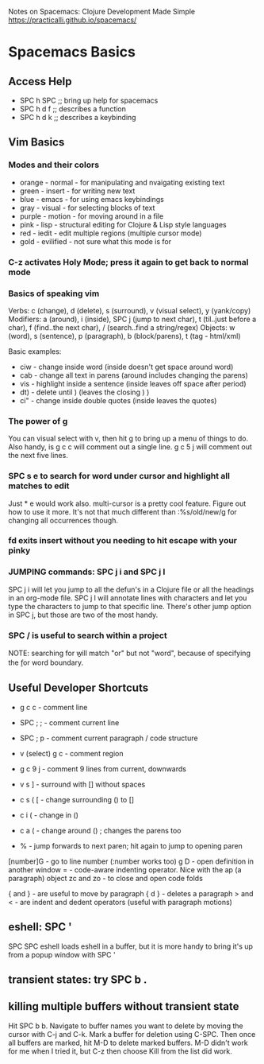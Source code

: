 Notes on Spacemacs: Clojure Development Made Simple
https://practicalli.github.io/spacemacs/

* Spacemacs Basics
** Access Help

- SPC h SPC ;; bring up help for spacemacs
- SPC h d f ;; describes a function
- SPC h d k ;; describes a keybinding
** Vim Basics
*** Modes and their colors

- orange - normal - for manipulating and nvaigating existing text
- green - insert - for writing new text
- blue - emacs - for using emacs keybindings
- gray - visual - for selecting blocks of text
- purple - motion - for moving around in a file
- pink - lisp - structural editing for Clojure & Lisp style languages
- red - iedit - edit multiple regions (multiple cursor mode)
- gold - evilified - not sure what this mode is for

*** C-z activates Holy Mode; press it again to get back to normal mode
*** Basics of speaking vim

Verbs: c (change), d (delete), s (surround), v (visual select), y (yank/copy)
Modifiers: a (around), i (inside), SPC j (jump to next char),
           t (til..just before a char), f (find..the next char),
           / (search..find a string/regex)
Objects: w (word), s (sentence), p (paragraph), b (block/parens), 
         t (tag - html/xml)

Basic examples:
- ciw - change inside word (inside doesn't get space around word)
- cab - change all text in parens (around includes changing the parens)
- vis - highlight inside a sentence (inside leaves off space after period)
- dt) - delete until ) (leaves the closing ) )
- ci" - change inside double quotes (inside leaves the quotes)

*** The power of g

You can visual select with v, then hit g to bring up a menu of things to do.
Also handy, is g c c will comment out a single line.  g c 5 j will comment out
the next five lines.

*** SPC s e to search for word under cursor and highlight all matches to edit

Just * e would  work also.  multi-cursor is a pretty cool feature.  Figure
out how to use it more. It's not that much different than :%s/old/new/g
for changing all occurrences though.

*** fd exits insert without you needing to hit escape with your pinky
*** JUMPING commands: SPC j i and SPC j l

SPC j i will let you jump to all the defun's in a Clojure file or all the
headings in an org-mode file.  SPC j l will annotate lines with characters
and let you type the characters to jump to that specific line.  There's other
jump option in SPC j, but those are two of the most handy.

*** SPC / is useful to search within a project

NOTE: searching for \bor\b will match "or" but not "word", because of 
specifying the \b for word boundary.

** Useful Developer Shortcuts

- g c c - comment line
- SPC ; ; - comment current line
- SPC ; p - comment current paragraph / code structure
- v (select) g c - comment region
- g c 9 j - comment 9 lines from current, downwards

- v s ] - surround with [] without spaces
- c s ( [ - change surrounding () to []
- c i ( - change in ()
- c a ( - change around () ; changes the parens too
- % - jump forwards to next paren; hit again to jump to opening paren

[number]G - go to line number (:number works too)
g D - open definition in another window
= - code-aware indenting operator.  Nice with the ap (a paragraph) object
zc and zo - to close and open code folds

{ and } - are useful to move by paragraph
{ d } - deletes a paragraph
> and < - are indent and dedent operators (useful with paragraph motions)

** eshell: SPC '

SPC SPC eshell loads eshell in a buffer, but it is more handy to bring it's
up from a popup window with SPC '

** transient states: try SPC b .
** killing multiple buffers without transient state

Hit SPC b b.  Navigate to buffer names you want to delete by moving the cursor
with C-j and C-k.  Mark a buffer for deletion using C-SPC.  Then once all 
buffers are marked, hit M-D to delete marked buffers. M-D didn't work for me
when I tried it, but C-z then choose Kill from the list did work.

* 
